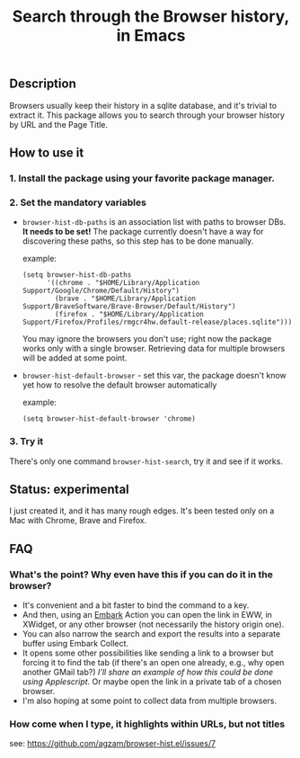 #+title: Search through the Browser history, in Emacs

** Description
Browsers usually keep their history in a sqlite database, and it's trivial to extract it. This package allows you to search through your browser history by URL and the Page Title.

** How to use it
*** 1. Install the package using your favorite package manager.
*** 2. Set the mandatory variables
- =browser-hist-db-paths= is an association list with paths to browser DBs.
  *It needs to be set!*
  The package currently doesn't have a way for discovering these paths, so this step has to be done manually.

  example:
  #+begin_src elisp
  (setq browser-hist-db-paths
        '((chrome . "$HOME/Library/Application Support/Google/Chrome/Default/History")
          (brave . "$HOME/Library/Application Support/BraveSoftware/Brave-Browser/Default/History")
          (firefox . "$HOME/Library/Application Support/Firefox/Profiles/rmgcr4hw.default-release/places.sqlite")))
  #+end_src

  You may ignore the browsers you don't use; right now the package works only with a single browser. Retrieving data for multiple browsers will be added at some point.

- =browser-hist-default-browser= - set this var, the package doesn't know yet how to resolve the default browser automatically

  example:
  #+begin_src elisp
  (setq browser-hist-default-browser 'chrome)
  #+end_src

*** 3. Try it
There's only one command =browser-hist-search=, try it and see if it works.

** Status: experimental
I just created it, and it has many rough edges. It's been tested only on a Mac with Chrome, Brave and Firefox.
** FAQ
*** What's the point? Why even have this if you can do it in the browser?
- It's convenient and a bit faster to bind the command to a key.
- And then, using an [[https://github.com/oantolin/embark][Embark]] Action you can open the link in EWW, in XWidget, or any other browser (not necessarily the history origin one).
- You can also narrow the search and export the results into a separate buffer using Embark Collect.
- It opens some other possibilities like sending a link to a browser but forcing it to find the tab (if there's an open one already, e.g., why open another GMail tab?) /I'll share an example of how this could be done using Applescript/.
  Or maybe open the link in a private tab of a chosen browser.
- I'm also hoping at some point to collect data from multiple browsers.
*** How come when I type, it highlights within URLs, but not titles
see: https://github.com/agzam/browser-hist.el/issues/7
